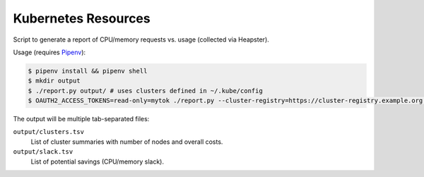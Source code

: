 ====================
Kubernetes Resources
====================

Script to generate a report of CPU/memory requests vs. usage (collected via Heapster).

Usage (requires `Pipenv <https://docs.pipenv.org/>`_):

.. code-block::

    $ pipenv install && pipenv shell
    $ mkdir output
    $ ./report.py output/ # uses clusters defined in ~/.kube/config
    $ OAUTH2_ACCESS_TOKENS=read-only=mytok ./report.py --cluster-registry=https://cluster-registry.example.org output/ # discover clusters via registry

The output will be multiple tab-separated files:

``output/clusters.tsv``
    List of cluster summaries with number of nodes and overall costs.
``output/slack.tsv``
    List of potential savings (CPU/memory slack).

